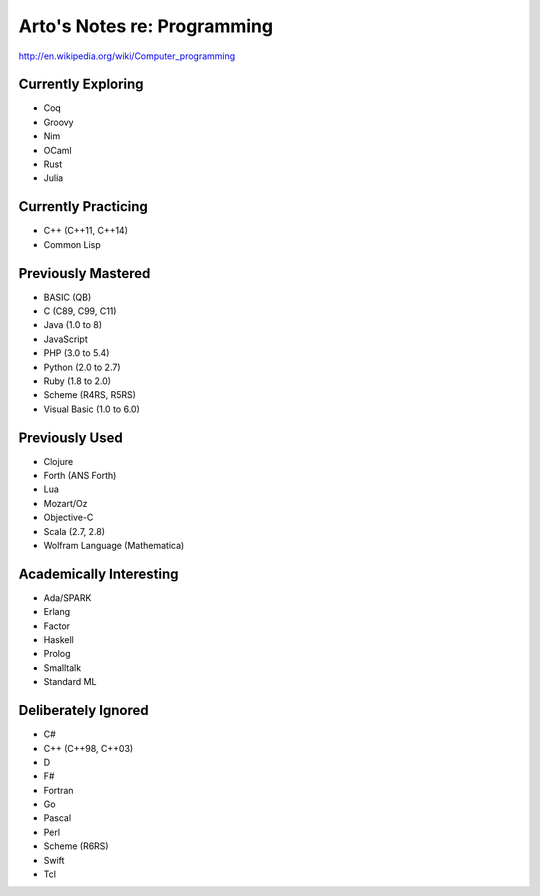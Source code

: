 Arto's Notes re: Programming
============================

http://en.wikipedia.org/wiki/Computer_programming

Currently Exploring
-------------------

* Coq
* Groovy
* Nim
* OCaml
* Rust
* Julia

Currently Practicing
--------------------

* C++ (C++11, C++14)
* Common Lisp

Previously Mastered
-------------------

* BASIC (QB)
* C (C89, C99, C11)
* Java (1.0 to 8)
* JavaScript
* PHP (3.0 to 5.4)
* Python (2.0 to 2.7)
* Ruby (1.8 to 2.0)
* Scheme (R4RS, R5RS)
* Visual Basic (1.0 to 6.0)

Previously Used
---------------

* Clojure
* Forth (ANS Forth)
* Lua
* Mozart/Oz
* Objective-C
* Scala (2.7, 2.8)
* Wolfram Language (Mathematica)

Academically Interesting
------------------------

* Ada/SPARK
* Erlang
* Factor
* Haskell
* Prolog
* Smalltalk
* Standard ML

Deliberately Ignored
--------------------

* C#
* C++ (C++98, C++03)
* D
* F#
* Fortran
* Go
* Pascal
* Perl
* Scheme (R6RS)
* Swift
* Tcl
